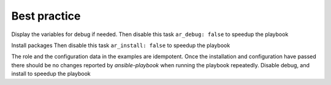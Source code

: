 *************
Best practice
*************

Display the variables for debug if needed. Then disable this task
``ar_debug: false`` to speedup the playbook

.. code-block:: sh
   :emphasize-lines: 1

   shell> ansible-playbook ansible-runner.yml -t ar_debug

Install packages Then disable this task ``ar_install: false`` to speedup the playbook

.. code-block:: sh
   :emphasize-lines: 1-2

   shell> ansible-playbook ansible-runner.yml -t ar_packages \
                                              -e 'ar_install=true'

The role and the configuration data in the examples are
idempotent. Once the installation and configuration have passed there
should be no changes reported by *ansible-playbook* when running the
playbook repeatedly. Disable debug, and install to speedup the
playbook

.. code-block:: sh
   :emphasize-lines: 1

    shell> ansible-playbook ansible-runner.yml
